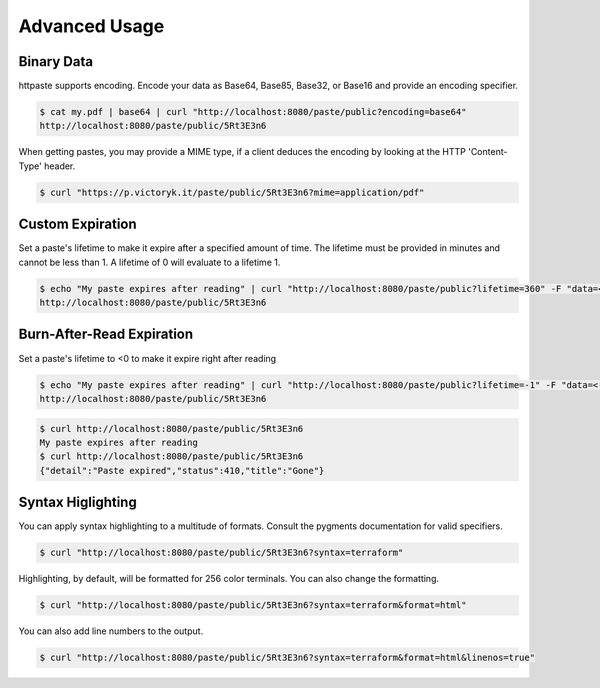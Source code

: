 Advanced Usage
==============

Binary Data
-----------

httpaste supports encoding. Encode your data as Base64, Base85, Base32, or 
Base16 and provide an encoding specifier.

.. code-block:: shell

    $ cat my.pdf | base64 | curl "http://localhost:8080/paste/public?encoding=base64"
    http://localhost:8080/paste/public/5Rt3E3n6

When getting pastes, you may provide a MIME type, if a client deduces the encoding by looking at the HTTP 'Content-Type' header.

.. code-block:: shell

     $ curl "https://p.victoryk.it/paste/public/5Rt3E3n6?mime=application/pdf"

Custom Expiration
-----------------

Set a paste's lifetime to make it expire after a specified amount of time. The 
lifetime must be provided in minutes and cannot be less than 1. A lifetime of
0 will evaluate to a lifetime 1.

.. code-block:: shell

    $ echo "My paste expires after reading" | curl "http://localhost:8080/paste/public?lifetime=360" -F "data=<-"
    http://localhost:8080/paste/public/5Rt3E3n6

Burn-After-Read Expiration
--------------------------

Set a paste's lifetime to <0 to make it expire right after reading

.. code-block:: shell

    $ echo "My paste expires after reading" | curl "http://localhost:8080/paste/public?lifetime=-1" -F "data=<-"
    http://localhost:8080/paste/public/5Rt3E3n6

.. code-block:: shell

    $ curl http://localhost:8080/paste/public/5Rt3E3n6
    My paste expires after reading
    $ curl http://localhost:8080/paste/public/5Rt3E3n6
    {"detail":"Paste expired","status":410,"title":"Gone"}

Syntax Higlighting
------------------

You can apply syntax highlighting to a multitude of formats. Consult the pygments documentation for valid specifiers.

.. code-block:: shell

    $ curl "http://localhost:8080/paste/public/5Rt3E3n6?syntax=terraform"

Highlighting, by default, will be formatted for 256 color terminals. You can also change the formatting.

.. code-block:: shell

    $ curl "http://localhost:8080/paste/public/5Rt3E3n6?syntax=terraform&format=html"

You can also add line numbers to the output.

.. code-block:: shell

    $ curl "http://localhost:8080/paste/public/5Rt3E3n6?syntax=terraform&format=html&linenos=true"